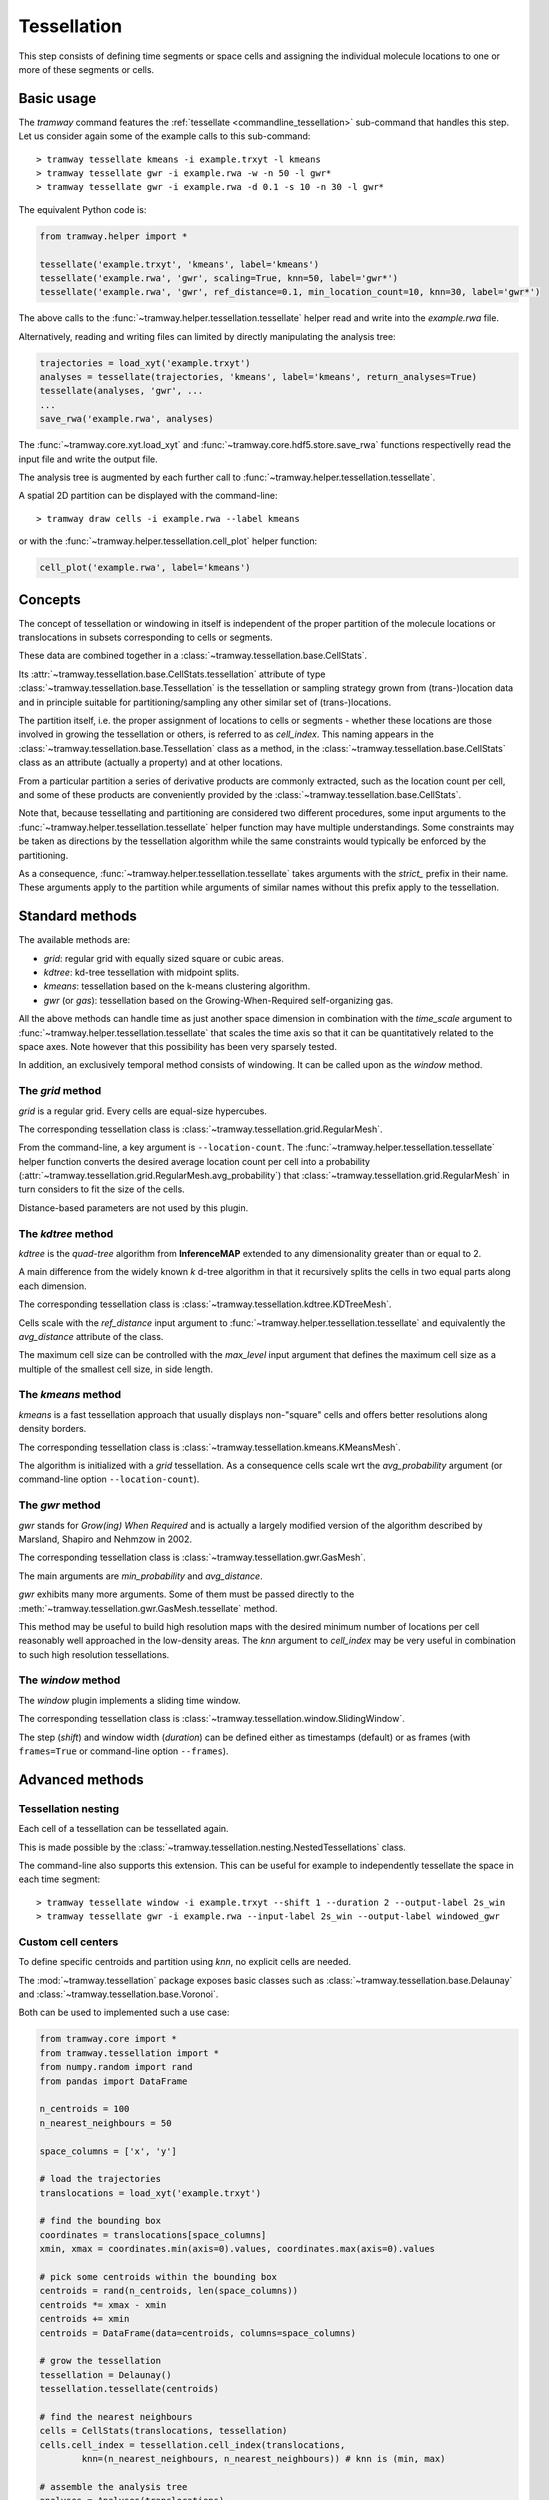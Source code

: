 .. _tessellation:

============
Tessellation
============

This step consists of defining time segments or space cells and assigning the individual molecule locations to one or more of these segments or cells.

-----------
Basic usage
-----------

The *tramway* command features the :ref:`tessellate <commandline_tessellation>` sub-command that handles this step.
Let us consider again some of the example calls to this sub-command::

	> tramway tessellate kmeans -i example.trxyt -l kmeans
	> tramway tessellate gwr -i example.rwa -w -n 50 -l gwr*
	> tramway tessellate gwr -i example.rwa -d 0.1 -s 10 -n 30 -l gwr*


The equivalent Python code is:

.. code-block:: python

	from tramway.helper import *

	tessellate('example.trxyt', 'kmeans', label='kmeans')
	tessellate('example.rwa', 'gwr', scaling=True, knn=50, label='gwr*')
	tessellate('example.rwa', 'gwr', ref_distance=0.1, min_location_count=10, knn=30, label='gwr*')


The above calls to the :func:`~tramway.helper.tessellation.tessellate` helper read and write into the *example.rwa* file.

Alternatively, reading and writing files can limited by directly manipulating the analysis tree:

.. code-block:: python

	trajectories = load_xyt('example.trxyt')
	analyses = tessellate(trajectories, 'kmeans', label='kmeans', return_analyses=True)
	tessellate(analyses, 'gwr', ...
	...
	save_rwa('example.rwa', analyses)


The :func:`~tramway.core.xyt.load_xyt` and :func:`~tramway.core.hdf5.store.save_rwa` functions respectivelly read the input file and write the output file.

The analysis tree is augmented by each further call to :func:`~tramway.helper.tessellation.tessellate`.

A spatial 2D partition can be displayed with the command-line::

	> tramway draw cells -i example.rwa --label kmeans

or with the :func:`~tramway.helper.tessellation.cell_plot` helper function:

.. code-block:: python

	cell_plot('example.rwa', label='kmeans')


--------
Concepts
--------

The concept of tessellation or windowing in itself is independent of the proper partition of the molecule locations or translocations in subsets corresponding to cells or segments.

These data are combined together in a :class:`~tramway.tessellation.base.CellStats`.

Its :attr:`~tramway.tessellation.base.CellStats.tessellation` attribute of type :class:`~tramway.tessellation.base.Tessellation` is the tessellation or sampling strategy grown from (trans-)location data and in principle suitable for partitioning/sampling any other similar set of (trans-)locations.

The partition itself, i.e. the proper assignment of locations to cells or segments - whether these locations are those involved in growing the tessellation or others, is referred to as *cell_index*.
This naming appears in the :class:`~tramway.tessellation.base.Tessellation` class as a method, in the :class:`~tramway.tessellation.base.CellStats` class as an attribute (actually a property) and at other locations.

From a particular partition a series of derivative products are commonly extracted, such as the location count per cell, and some of these products are conveniently provided by the :class:`~tramway.tessellation.base.CellStats`.

Note that, because tessellating and partitioning are considered two different procedures, some input arguments to the :func:`~tramway.helper.tessellation.tessellate` helper function may have multiple understandings.
Some constraints may be taken as directions by the tessellation algorithm while the same constraints would typically be enforced by the partitioning.

As a consequence, :func:`~tramway.helper.tessellation.tessellate` takes arguments with the *strict_* prefix in their name.
These arguments apply to the partition while arguments of similar names without this prefix apply to the tessellation.



----------------
Standard methods
----------------

The available methods are:

* *grid*: regular grid with equally sized square or cubic areas.
* *kdtree*: kd-tree tessellation with midpoint splits.
* *kmeans*: tessellation based on the k-means clustering algorithm.
* *gwr* (or *gas*): tessellation based on the Growing-When-Required self-organizing gas.

All the above methods can handle time as just another space dimension in combination with the `time_scale` argument to :func:`~tramway.helper.tessellation.tessellate` that scales the time axis so that it can be quantitatively related to the space axes.
Note however that this possibility has been very sparsely tested.

In addition, an exclusively temporal method consists of windowing.
It can be called upon as the *window* method.


The *grid* method
-----------------

*grid* is a regular grid. Every cells are equal-size hypercubes.

The corresponding tessellation class is :class:`~tramway.tessellation.grid.RegularMesh`.

From the command-line, a key argument is ``--location-count``.
The :func:`~tramway.helper.tessellation.tessellate` helper function converts the desired average location count per cell into a probability (:attr:`~tramway.tessellation.grid.RegularMesh.avg_probability`) that :class:`~tramway.tessellation.grid.RegularMesh` in turn considers to fit the size of the cells.

Distance-based parameters are not used by this plugin.


The *kdtree* method
-------------------

*kdtree* is the *quad-tree* algorithm from **InferenceMAP** extended to any dimensionality greater than or equal to 2.

A main difference from the widely known *k* d-tree algorithm in that it recursively splits the cells in two equal parts along each dimension.

The corresponding tessellation class is :class:`~tramway.tessellation.kdtree.KDTreeMesh`.

Cells scale with the `ref_distance` input argument to :func:`~tramway.helper.tessellation.tessellate` and equivalently the `avg_distance` attribute of the class.

The maximum cell size can be controlled with the `max_level` input argument that defines the maximum cell size as a multiple of the smallest cell size, in side length.


The *kmeans* method
-------------------

*kmeans* is a fast tessellation approach that usually displays non-"square" cells and offers better resolutions along density borders.

The corresponding tessellation class is :class:`~tramway.tessellation.kmeans.KMeansMesh`.

The algorithm is initialized with a *grid* tessellation.
As a consequence cells scale wrt the `avg_probability` argument (or command-line option ``--location-count``).


The *gwr* method
----------------

*gwr* stands for *Grow(ing) When Required* and is actually a largely modified version of the algorithm described by Marsland, Shapiro and Nehmzow in 2002.

The corresponding tessellation class is :class:`~tramway.tessellation.gwr.GasMesh`.

The main arguments are `min_probability` and `avg_distance`.

*gwr* exhibits many more arguments. Some of them must be passed directly to the :meth:`~tramway.tessellation.gwr.GasMesh.tessellate` method.

This method may be useful to build high resolution maps with the desired minimum number of locations per cell reasonably well approached in the low-density areas. 
The `knn` argument to `cell_index` may be very useful in combination to such high resolution tessellations.


The *window* method
-------------------

The *window* plugin implements a sliding time window.

The corresponding tessellation class is :class:`~tramway.tessellation.window.SlidingWindow`.

The step (`shift`) and window width (`duration`) can be defined either as timestamps (default) or as
frames (with ``frames=True`` or command-line option ``--frames``).


----------------
Advanced methods
----------------

Tessellation nesting
--------------------

Each cell of a tessellation can be tessellated again.

This is made possible by the :class:`~tramway.tessellation.nesting.NestedTessellations` class.

The command-line also supports this extension.
This can be useful for example to independently tessellate the space in each time segment::

	> tramway tessellate window -i example.trxyt --shift 1 --duration 2 --output-label 2s_win
	> tramway tessellate gwr -i example.rwa --input-label 2s_win --output-label windowed_gwr


Custom cell centers
-------------------

To define specific centroids and partition using `knn`, no explicit cells are needed.

The :mod:`~tramway.tessellation` package exposes basic classes such as :class:`~tramway.tessellation.base.Delaunay` and :class:`~tramway.tessellation.base.Voronoi`.

Both can be used to implemented such a use case:

.. code-block:: python

	from tramway.core import *
	from tramway.tessellation import *
	from numpy.random import rand
	from pandas import DataFrame

	n_centroids = 100
	n_nearest_neighbours = 50

	space_columns = ['x', 'y']

	# load the trajectories
	translocations = load_xyt('example.trxyt')

	# find the bounding box
	coordinates = translocations[space_columns]
	xmin, xmax = coordinates.min(axis=0).values, coordinates.max(axis=0).values

	# pick some centroids within the bounding box
	centroids = rand(n_centroids, len(space_columns))
	centroids *= xmax - xmin
	centroids += xmin
	centroids = DataFrame(data=centroids, columns=space_columns)

	# grow the tessellation
	tessellation = Delaunay()
	tessellation.tessellate(centroids)

	# find the nearest neighbours
	cells = CellStats(translocations, tessellation)
	cells.cell_index = tessellation.cell_index(translocations,
		knn=(n_nearest_neighbours, n_nearest_neighbours)) # knn is (min, max)

	# assemble the analysis tree
	analyses = Analyses(translocations)
	analyses.add(Analyses(cells), label='random centroids')

	# save it to a file
	save_rwa('example.rwa', analyses)


Custom time segments
--------------------

The :class:`~tramway.tessellation.time.TimeLattice` class is far more flexible than the :class:`~tramway.tessellation.window.SlidingWindow` class in that it admits arbitrary time segments.

It is especially useful for slicing the time axis and still consider a same spatial tessellation.

The following example use case makes contiguous segments such that the total location count per segment is exceeds a defined constant by minimal amount:

.. code-block:: python

	from tramway.core import *
	from tramway.tessellation import *
	from tramway.helper import *
	import numpy

	min_location_count_per_segment = 10000

	time_column = 't'

	# load the trajectories
	translocations = load_xyt('example.trxyt')

	# count the rows (or locations) along time
	timestamps = translocations[time_column].values
	ts, counts = numpy.unique(timestamps, return_counts=True)

	# pick the segment bounds
	index = 0
	bounds = [ts[index]]
	while index < counts.size:
		count = 0
		while count < min_location_count_per_segment:
			count += counts[index]
			index += 1
			if index == counts.size:
				break
		if index == counts.size: # or similarly if count < min_location_count_per_segment:
			pass # let the loop end
		else:
			bounds.append(ts[index])

	# grow a spatial tessellation
	static_cells = tessellate(translocations, 'kmeans')

	# associate the segments
	segments = numpy.c_[bounds[:-1], bounds[1:]]
	dynamic_cells = with_time_lattice(static_cells, segments)


The same example with different spatial tessellations for each segment can be implemented with the help of tessellation nesting.

If inference is underwent on such a tessellation, a map will be generated for each segment.
These maps can be individualized as follows:

.. code-block:: python

	# infer the diffusivity
	diffusivity_maps = infer(dynamic_cells, 'D')

	# slice the maps (one map per segment) to plot each of them
	for diffusivity_map in dynamic_cells.tessellation.split_frames(diffusivity_maps):
		map_plot(diffusivity_map, cells=static_cells)

	# assemble the analysis tree
	dynamic_cells = Analyses(dynamic_cells)
	dynamic_cells.add(Analyses(diffusivity_maps), comment='diffusivity (D mode)')
	analyses = Analyses(translocations)
	analyses.add(dynamic_cells, comment='count-normalized kmeans tessellation')


